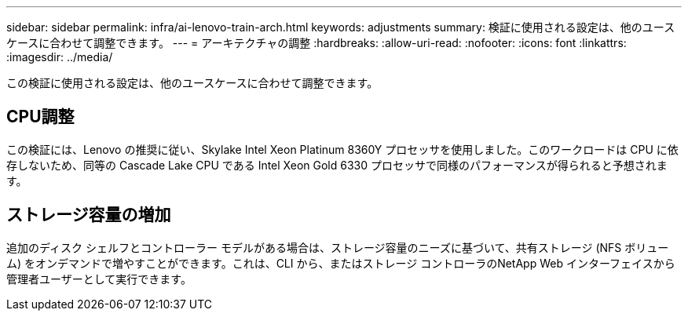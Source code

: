 ---
sidebar: sidebar 
permalink: infra/ai-lenovo-train-arch.html 
keywords: adjustments 
summary: 検証に使用される設定は、他のユースケースに合わせて調整できます。 
---
= アーキテクチャの調整
:hardbreaks:
:allow-uri-read: 
:nofooter: 
:icons: font
:linkattrs: 
:imagesdir: ../media/


[role="lead"]
この検証に使用される設定は、他のユースケースに合わせて調整できます。



== CPU調整

この検証には、Lenovo の推奨に従い、Skylake Intel Xeon Platinum 8360Y プロセッサを使用しました。このワークロードは CPU に依存しないため、同等の Cascade Lake CPU である Intel Xeon Gold 6330 プロセッサで同様のパフォーマンスが得られると予想されます。



== ストレージ容量の増加

追加のディスク シェルフとコントローラー モデルがある場合は、ストレージ容量のニーズに基づいて、共有ストレージ (NFS ボリューム) をオンデマンドで増やすことができます。これは、CLI から、またはストレージ コントローラのNetApp Web インターフェイスから管理者ユーザーとして実行できます。
